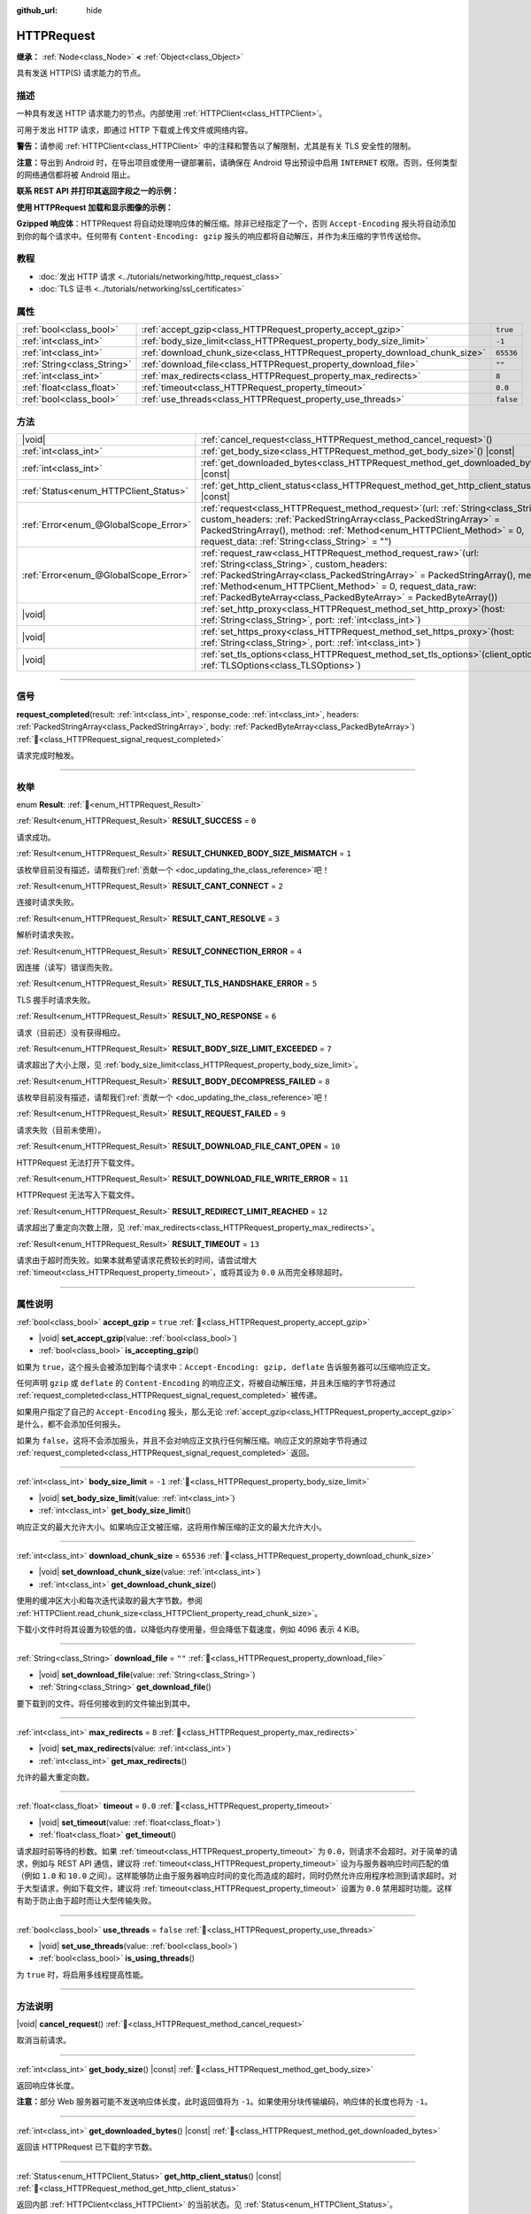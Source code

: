 :github_url: hide

.. DO NOT EDIT THIS FILE!!!
.. Generated automatically from Godot engine sources.
.. Generator: https://github.com/godotengine/godot/tree/4.3/doc/tools/make_rst.py.
.. XML source: https://github.com/godotengine/godot/tree/4.3/doc/classes/HTTPRequest.xml.

.. _class_HTTPRequest:

HTTPRequest
===========

**继承：** :ref:`Node<class_Node>` **<** :ref:`Object<class_Object>`

具有发送 HTTP(S) 请求能力的节点。

.. rst-class:: classref-introduction-group

描述
----

一种具有发送 HTTP 请求能力的节点。内部使用 :ref:`HTTPClient<class_HTTPClient>`\ 。

可用于发出 HTTP 请求，即通过 HTTP 下载或上传文件或网络内容。

\ **警告：**\ 请参阅 :ref:`HTTPClient<class_HTTPClient>` 中的注释和警告以了解限制，尤其是有关 TLS 安全性的限制。

\ **注意：**\ 导出到 Android 时，在导出项目或使用一键部署前，请确保在 Android 导出预设中启用 ``INTERNET`` 权限。否则，任何类型的网络通信都将被 Android 阻止。

\ **联系 REST API 并打印其返回字段之一的示例：**\ 


.. tabs::

 .. code-tab:: gdscript

    func _ready():
        # 创建一个 HTTP 请求节点并连接其完成信号。
        var http_request = HTTPRequest.new()
        add_child(http_request)
        http_request.request_completed.connect(self._http_request_completed)
    
        # 执行一个 GET 请求。以下 URL 会将写入作为 JSON 返回。
        var error = http_request.request("https://httpbin.org/get")
        if error != OK:
            push_error("在HTTP请求中发生了一个错误。")
    
        # 执行一个 POST 请求。 以下 URL 会将写入作为 JSON 返回。
        # 注意：不要使用单个 HTTPRequest 节点同时发出请求。
        # 下面的代码片段仅供参考。
        var body = JSON.new().stringify({"name": "Godette"})
        error = http_request.request("https://httpbin.org/post", [], HTTPClient.METHOD_POST, body)
        if error != OK:
            push_error("在HTTP请求中发生了一个错误。")
    
    # 当 HTTP 请求完成时调用。
    func _http_request_completed(result, response_code, headers, body):
        var json = JSON.new()
        json.parse(body.get_string_from_utf8())
        var response = json.get_data()
    
        # 将打印 HTTPRequest 节点使用的用户代理字符串（由 httpbin.org 识别）。
        print(response.headers["User-Agent"])

 .. code-tab:: csharp

    public override void _Ready()
    {
        // 创建一个 HTTP 请求节点并连接其完成信号。
        var httpRequest = new HttpRequest();
        AddChild(httpRequest);
        httpRequest.RequestCompleted += HttpRequestCompleted;
    
        // 执行一个 GET 请求。以下 URL 会将写入作为 JSON 返回。
        Error error = httpRequest.Request("https://httpbin.org/get");
        if (error != Error.Ok)
        {
            GD.PushError("在HTTP请求中发生了一个错误。");
        }
    
        // 执行一个 POST 请求。 以下 URL 会将写入作为 JSON 返回。
        // 注意：不要使用单个 HTTPRequest 节点同时发出请求。
        // 下面的代码片段仅供参考。
        string body = new Json().Stringify(new Godot.Collections.Dictionary
        {
            { "name", "Godette" }
        });
        error = httpRequest.Request("https://httpbin.org/post", null, HttpClient.Method.Post, body);
        if (error != Error.Ok)
        {
            GD.PushError("在HTTP请求中发生了一个错误。");
        }
    }
    
    // 当 HTTP 请求完成时调用。
    private void HttpRequestCompleted(long result, long responseCode, string[] headers, byte[] body)
    {
        var json = new Json();
        json.Parse(body.GetStringFromUtf8());
        var response = json.GetData().AsGodotDictionary();
    
        // 将打印 HTTPRequest 节点使用的用户代理字符串（由 httpbin.org 识别）。
        GD.Print((response["headers"].AsGodotDictionary())["User-Agent"]);
    }



\ **使用 HTTPRequest 加载和显示图像的示例：**\ 


.. tabs::

 .. code-tab:: gdscript

    func _ready():
        # 创建一个 HTTP 请求节点并连接其完成信号。
        var http_request = HTTPRequest.new()
        add_child(http_request)
        http_request.request_completed.connect(self._http_request_completed)
    
        # 执行一个 HTTP 请求。下面的 URL 将写入作为一个 PNG 图像返回。
        var error = http_request.request("https://via.placeholder.com/512")
        if error != OK:
            push_error("在HTTP请求中发生了一个错误。")
    
    # 当 HTTP 请求完成时调用。
    func _http_request_completed(result, response_code, headers, body):
        if result != HTTPRequest.RESULT_SUCCESS:
            push_error("无法下载图像。尝试一个不同的图像。")
    
        var image = Image.new()
        var error = image.load_png_from_buffer(body)
        if error != OK:
            push_error("无法加载图像。")
    
        var texture = ImageTexture.create_from_image(image)
    
        # 在 TextureRect 节点中显示图像。
        var texture_rect = TextureRect.new()
        add_child(texture_rect)
        texture_rect.texture = texture

 .. code-tab:: csharp

    public override void _Ready()
    {
        // 创建一个 HTTP 请求节点并连接其完成信号。
        var httpRequest = new HttpRequest();
        AddChild(httpRequest);
        httpRequest.RequestCompleted += HttpRequestCompleted;
    
        // 执行一个 HTTP 请求。下面的 URL 将写入作为一个 PNG 图像返回。
        Error error = httpRequest.Request("https://via.placeholder.com/512");
        if (error != Error.Ok)
        {
            GD.PushError("在HTTP请求中发生了一个错误。");
        }
    }
    
    // 当 HTTP 请求完成时调用。
    private void HttpRequestCompleted(long result, long responseCode, string[] headers, byte[] body)
    {
        if (result != (long)HttpRequest.Result.Success)
        {
            GD.PushError("无法下载图像。尝试一个不同的图像。");
        }
        var image = new Image();
        Error error = image.LoadPngFromBuffer(body);
        if (error != Error.Ok)
        {
            GD.PushError("无法加载图像。");
        }
    
        var texture = ImageTexture.CreateFromImage(image);
    
        // 在 TextureRect 节点中显示图像。
        var textureRect = new TextureRect();
        AddChild(textureRect);
        textureRect.Texture = texture;
    }



\ **Gzipped 响应体**\ ：HTTPRequest 将自动处理响应体的解压缩。除非已经指定了一个，否则 ``Accept-Encoding`` 报头将自动添加到你的每个请求中。任何带有 ``Content-Encoding: gzip`` 报头的响应都将自动解压，并作为未压缩的字节传送给你。

.. rst-class:: classref-introduction-group

教程
----

- :doc:`发出 HTTP 请求 <../tutorials/networking/http_request_class>`

- :doc:`TLS 证书 <../tutorials/networking/ssl_certificates>`

.. rst-class:: classref-reftable-group

属性
----

.. table::
   :widths: auto

   +-----------------------------+----------------------------------------------------------------------------+-----------+
   | :ref:`bool<class_bool>`     | :ref:`accept_gzip<class_HTTPRequest_property_accept_gzip>`                 | ``true``  |
   +-----------------------------+----------------------------------------------------------------------------+-----------+
   | :ref:`int<class_int>`       | :ref:`body_size_limit<class_HTTPRequest_property_body_size_limit>`         | ``-1``    |
   +-----------------------------+----------------------------------------------------------------------------+-----------+
   | :ref:`int<class_int>`       | :ref:`download_chunk_size<class_HTTPRequest_property_download_chunk_size>` | ``65536`` |
   +-----------------------------+----------------------------------------------------------------------------+-----------+
   | :ref:`String<class_String>` | :ref:`download_file<class_HTTPRequest_property_download_file>`             | ``""``    |
   +-----------------------------+----------------------------------------------------------------------------+-----------+
   | :ref:`int<class_int>`       | :ref:`max_redirects<class_HTTPRequest_property_max_redirects>`             | ``8``     |
   +-----------------------------+----------------------------------------------------------------------------+-----------+
   | :ref:`float<class_float>`   | :ref:`timeout<class_HTTPRequest_property_timeout>`                         | ``0.0``   |
   +-----------------------------+----------------------------------------------------------------------------+-----------+
   | :ref:`bool<class_bool>`     | :ref:`use_threads<class_HTTPRequest_property_use_threads>`                 | ``false`` |
   +-----------------------------+----------------------------------------------------------------------------+-----------+

.. rst-class:: classref-reftable-group

方法
----

.. table::
   :widths: auto

   +---------------------------------------+---------------------------------------------------------------------------------------------------------------------------------------------------------------------------------------------------------------------------------------------------------------------------------------------------------------------------------------+
   | |void|                                | :ref:`cancel_request<class_HTTPRequest_method_cancel_request>`\ (\ )                                                                                                                                                                                                                                                                  |
   +---------------------------------------+---------------------------------------------------------------------------------------------------------------------------------------------------------------------------------------------------------------------------------------------------------------------------------------------------------------------------------------+
   | :ref:`int<class_int>`                 | :ref:`get_body_size<class_HTTPRequest_method_get_body_size>`\ (\ ) |const|                                                                                                                                                                                                                                                            |
   +---------------------------------------+---------------------------------------------------------------------------------------------------------------------------------------------------------------------------------------------------------------------------------------------------------------------------------------------------------------------------------------+
   | :ref:`int<class_int>`                 | :ref:`get_downloaded_bytes<class_HTTPRequest_method_get_downloaded_bytes>`\ (\ ) |const|                                                                                                                                                                                                                                              |
   +---------------------------------------+---------------------------------------------------------------------------------------------------------------------------------------------------------------------------------------------------------------------------------------------------------------------------------------------------------------------------------------+
   | :ref:`Status<enum_HTTPClient_Status>` | :ref:`get_http_client_status<class_HTTPRequest_method_get_http_client_status>`\ (\ ) |const|                                                                                                                                                                                                                                          |
   +---------------------------------------+---------------------------------------------------------------------------------------------------------------------------------------------------------------------------------------------------------------------------------------------------------------------------------------------------------------------------------------+
   | :ref:`Error<enum_@GlobalScope_Error>` | :ref:`request<class_HTTPRequest_method_request>`\ (\ url\: :ref:`String<class_String>`, custom_headers\: :ref:`PackedStringArray<class_PackedStringArray>` = PackedStringArray(), method\: :ref:`Method<enum_HTTPClient_Method>` = 0, request_data\: :ref:`String<class_String>` = ""\ )                                              |
   +---------------------------------------+---------------------------------------------------------------------------------------------------------------------------------------------------------------------------------------------------------------------------------------------------------------------------------------------------------------------------------------+
   | :ref:`Error<enum_@GlobalScope_Error>` | :ref:`request_raw<class_HTTPRequest_method_request_raw>`\ (\ url\: :ref:`String<class_String>`, custom_headers\: :ref:`PackedStringArray<class_PackedStringArray>` = PackedStringArray(), method\: :ref:`Method<enum_HTTPClient_Method>` = 0, request_data_raw\: :ref:`PackedByteArray<class_PackedByteArray>` = PackedByteArray()\ ) |
   +---------------------------------------+---------------------------------------------------------------------------------------------------------------------------------------------------------------------------------------------------------------------------------------------------------------------------------------------------------------------------------------+
   | |void|                                | :ref:`set_http_proxy<class_HTTPRequest_method_set_http_proxy>`\ (\ host\: :ref:`String<class_String>`, port\: :ref:`int<class_int>`\ )                                                                                                                                                                                                |
   +---------------------------------------+---------------------------------------------------------------------------------------------------------------------------------------------------------------------------------------------------------------------------------------------------------------------------------------------------------------------------------------+
   | |void|                                | :ref:`set_https_proxy<class_HTTPRequest_method_set_https_proxy>`\ (\ host\: :ref:`String<class_String>`, port\: :ref:`int<class_int>`\ )                                                                                                                                                                                              |
   +---------------------------------------+---------------------------------------------------------------------------------------------------------------------------------------------------------------------------------------------------------------------------------------------------------------------------------------------------------------------------------------+
   | |void|                                | :ref:`set_tls_options<class_HTTPRequest_method_set_tls_options>`\ (\ client_options\: :ref:`TLSOptions<class_TLSOptions>`\ )                                                                                                                                                                                                          |
   +---------------------------------------+---------------------------------------------------------------------------------------------------------------------------------------------------------------------------------------------------------------------------------------------------------------------------------------------------------------------------------------+

.. rst-class:: classref-section-separator

----

.. rst-class:: classref-descriptions-group

信号
----

.. _class_HTTPRequest_signal_request_completed:

.. rst-class:: classref-signal

**request_completed**\ (\ result\: :ref:`int<class_int>`, response_code\: :ref:`int<class_int>`, headers\: :ref:`PackedStringArray<class_PackedStringArray>`, body\: :ref:`PackedByteArray<class_PackedByteArray>`\ ) :ref:`🔗<class_HTTPRequest_signal_request_completed>`

请求完成时触发。

.. rst-class:: classref-section-separator

----

.. rst-class:: classref-descriptions-group

枚举
----

.. _enum_HTTPRequest_Result:

.. rst-class:: classref-enumeration

enum **Result**: :ref:`🔗<enum_HTTPRequest_Result>`

.. _class_HTTPRequest_constant_RESULT_SUCCESS:

.. rst-class:: classref-enumeration-constant

:ref:`Result<enum_HTTPRequest_Result>` **RESULT_SUCCESS** = ``0``

请求成功。

.. _class_HTTPRequest_constant_RESULT_CHUNKED_BODY_SIZE_MISMATCH:

.. rst-class:: classref-enumeration-constant

:ref:`Result<enum_HTTPRequest_Result>` **RESULT_CHUNKED_BODY_SIZE_MISMATCH** = ``1``

.. container:: contribute

	该枚举目前没有描述，请帮我们\ :ref:`贡献一个 <doc_updating_the_class_reference>`\ 吧！



.. _class_HTTPRequest_constant_RESULT_CANT_CONNECT:

.. rst-class:: classref-enumeration-constant

:ref:`Result<enum_HTTPRequest_Result>` **RESULT_CANT_CONNECT** = ``2``

连接时请求失败。

.. _class_HTTPRequest_constant_RESULT_CANT_RESOLVE:

.. rst-class:: classref-enumeration-constant

:ref:`Result<enum_HTTPRequest_Result>` **RESULT_CANT_RESOLVE** = ``3``

解析时请求失败。

.. _class_HTTPRequest_constant_RESULT_CONNECTION_ERROR:

.. rst-class:: classref-enumeration-constant

:ref:`Result<enum_HTTPRequest_Result>` **RESULT_CONNECTION_ERROR** = ``4``

因连接（读写）错误而失败。

.. _class_HTTPRequest_constant_RESULT_TLS_HANDSHAKE_ERROR:

.. rst-class:: classref-enumeration-constant

:ref:`Result<enum_HTTPRequest_Result>` **RESULT_TLS_HANDSHAKE_ERROR** = ``5``

TLS 握手时请求失败。

.. _class_HTTPRequest_constant_RESULT_NO_RESPONSE:

.. rst-class:: classref-enumeration-constant

:ref:`Result<enum_HTTPRequest_Result>` **RESULT_NO_RESPONSE** = ``6``

请求（目前还）没有获得相应。

.. _class_HTTPRequest_constant_RESULT_BODY_SIZE_LIMIT_EXCEEDED:

.. rst-class:: classref-enumeration-constant

:ref:`Result<enum_HTTPRequest_Result>` **RESULT_BODY_SIZE_LIMIT_EXCEEDED** = ``7``

请求超出了大小上限，见 :ref:`body_size_limit<class_HTTPRequest_property_body_size_limit>`\ 。

.. _class_HTTPRequest_constant_RESULT_BODY_DECOMPRESS_FAILED:

.. rst-class:: classref-enumeration-constant

:ref:`Result<enum_HTTPRequest_Result>` **RESULT_BODY_DECOMPRESS_FAILED** = ``8``

.. container:: contribute

	该枚举目前没有描述，请帮我们\ :ref:`贡献一个 <doc_updating_the_class_reference>`\ 吧！



.. _class_HTTPRequest_constant_RESULT_REQUEST_FAILED:

.. rst-class:: classref-enumeration-constant

:ref:`Result<enum_HTTPRequest_Result>` **RESULT_REQUEST_FAILED** = ``9``

请求失败（目前未使用）。

.. _class_HTTPRequest_constant_RESULT_DOWNLOAD_FILE_CANT_OPEN:

.. rst-class:: classref-enumeration-constant

:ref:`Result<enum_HTTPRequest_Result>` **RESULT_DOWNLOAD_FILE_CANT_OPEN** = ``10``

HTTPRequest 无法打开下载文件。

.. _class_HTTPRequest_constant_RESULT_DOWNLOAD_FILE_WRITE_ERROR:

.. rst-class:: classref-enumeration-constant

:ref:`Result<enum_HTTPRequest_Result>` **RESULT_DOWNLOAD_FILE_WRITE_ERROR** = ``11``

HTTPRequest 无法写入下载文件。

.. _class_HTTPRequest_constant_RESULT_REDIRECT_LIMIT_REACHED:

.. rst-class:: classref-enumeration-constant

:ref:`Result<enum_HTTPRequest_Result>` **RESULT_REDIRECT_LIMIT_REACHED** = ``12``

请求超出了重定向次数上限，见 :ref:`max_redirects<class_HTTPRequest_property_max_redirects>`\ 。

.. _class_HTTPRequest_constant_RESULT_TIMEOUT:

.. rst-class:: classref-enumeration-constant

:ref:`Result<enum_HTTPRequest_Result>` **RESULT_TIMEOUT** = ``13``

请求由于超时而失败。如果本就希望请求花费较长的时间，请尝试增大 :ref:`timeout<class_HTTPRequest_property_timeout>`\ ，或将其设为 ``0.0`` 从而完全移除超时。

.. rst-class:: classref-section-separator

----

.. rst-class:: classref-descriptions-group

属性说明
--------

.. _class_HTTPRequest_property_accept_gzip:

.. rst-class:: classref-property

:ref:`bool<class_bool>` **accept_gzip** = ``true`` :ref:`🔗<class_HTTPRequest_property_accept_gzip>`

.. rst-class:: classref-property-setget

- |void| **set_accept_gzip**\ (\ value\: :ref:`bool<class_bool>`\ )
- :ref:`bool<class_bool>` **is_accepting_gzip**\ (\ )

如果为 ``true``\ ，这个报头会被添加到每个请求中：\ ``Accept-Encoding: gzip, deflate`` 告诉服务器可以压缩响应正文。

任何声明 ``gzip`` 或 ``deflate`` 的 ``Content-Encoding`` 的响应正文，将被自动解压缩，并且未压缩的字节将通过 :ref:`request_completed<class_HTTPRequest_signal_request_completed>` 被传递。

如果用户指定了自己的 ``Accept-Encoding`` 报头，那么无论 :ref:`accept_gzip<class_HTTPRequest_property_accept_gzip>` 是什么，都不会添加任何报头。

如果为 ``false``\ ，这将不会添加报头，并且不会对响应正文执行任何解压缩。响应正文的原始字节将通过 :ref:`request_completed<class_HTTPRequest_signal_request_completed>` 返回。

.. rst-class:: classref-item-separator

----

.. _class_HTTPRequest_property_body_size_limit:

.. rst-class:: classref-property

:ref:`int<class_int>` **body_size_limit** = ``-1`` :ref:`🔗<class_HTTPRequest_property_body_size_limit>`

.. rst-class:: classref-property-setget

- |void| **set_body_size_limit**\ (\ value\: :ref:`int<class_int>`\ )
- :ref:`int<class_int>` **get_body_size_limit**\ (\ )

响应正文的最大允许大小。如果响应正文被压缩，这将用作解压缩的正文的最大允许大小。

.. rst-class:: classref-item-separator

----

.. _class_HTTPRequest_property_download_chunk_size:

.. rst-class:: classref-property

:ref:`int<class_int>` **download_chunk_size** = ``65536`` :ref:`🔗<class_HTTPRequest_property_download_chunk_size>`

.. rst-class:: classref-property-setget

- |void| **set_download_chunk_size**\ (\ value\: :ref:`int<class_int>`\ )
- :ref:`int<class_int>` **get_download_chunk_size**\ (\ )

使用的缓冲区大小和每次迭代读取的最大字节数。参阅 :ref:`HTTPClient.read_chunk_size<class_HTTPClient_property_read_chunk_size>`\ 。

下载小文件时将其设置为较低的值，以降低内存使用量，但会降低下载速度，例如 4096 表示 4 KiB。

.. rst-class:: classref-item-separator

----

.. _class_HTTPRequest_property_download_file:

.. rst-class:: classref-property

:ref:`String<class_String>` **download_file** = ``""`` :ref:`🔗<class_HTTPRequest_property_download_file>`

.. rst-class:: classref-property-setget

- |void| **set_download_file**\ (\ value\: :ref:`String<class_String>`\ )
- :ref:`String<class_String>` **get_download_file**\ (\ )

要下载到的文件。将任何接收到的文件输出到其中。

.. rst-class:: classref-item-separator

----

.. _class_HTTPRequest_property_max_redirects:

.. rst-class:: classref-property

:ref:`int<class_int>` **max_redirects** = ``8`` :ref:`🔗<class_HTTPRequest_property_max_redirects>`

.. rst-class:: classref-property-setget

- |void| **set_max_redirects**\ (\ value\: :ref:`int<class_int>`\ )
- :ref:`int<class_int>` **get_max_redirects**\ (\ )

允许的最大重定向数。

.. rst-class:: classref-item-separator

----

.. _class_HTTPRequest_property_timeout:

.. rst-class:: classref-property

:ref:`float<class_float>` **timeout** = ``0.0`` :ref:`🔗<class_HTTPRequest_property_timeout>`

.. rst-class:: classref-property-setget

- |void| **set_timeout**\ (\ value\: :ref:`float<class_float>`\ )
- :ref:`float<class_float>` **get_timeout**\ (\ )

请求超时前等待的秒数。如果 :ref:`timeout<class_HTTPRequest_property_timeout>` 为 ``0.0``\ ，则请求不会超时。对于简单的请求，例如与 REST API 通信，建议将 :ref:`timeout<class_HTTPRequest_property_timeout>` 设为与服务器响应时间匹配的值（例如 ``1.0`` 和 ``10.0`` 之间）。这样能够防止由于服务器响应时间的变化而造成的超时，同时仍然允许应用程序检测到请求超时。对于大型请求，例如下载文件，建议将 :ref:`timeout<class_HTTPRequest_property_timeout>` 设置为 ``0.0`` 禁用超时功能。这样有助于防止由于超时而让大型传输失败。

.. rst-class:: classref-item-separator

----

.. _class_HTTPRequest_property_use_threads:

.. rst-class:: classref-property

:ref:`bool<class_bool>` **use_threads** = ``false`` :ref:`🔗<class_HTTPRequest_property_use_threads>`

.. rst-class:: classref-property-setget

- |void| **set_use_threads**\ (\ value\: :ref:`bool<class_bool>`\ )
- :ref:`bool<class_bool>` **is_using_threads**\ (\ )

为 ``true`` 时，将启用多线程提高性能。

.. rst-class:: classref-section-separator

----

.. rst-class:: classref-descriptions-group

方法说明
--------

.. _class_HTTPRequest_method_cancel_request:

.. rst-class:: classref-method

|void| **cancel_request**\ (\ ) :ref:`🔗<class_HTTPRequest_method_cancel_request>`

取消当前请求。

.. rst-class:: classref-item-separator

----

.. _class_HTTPRequest_method_get_body_size:

.. rst-class:: classref-method

:ref:`int<class_int>` **get_body_size**\ (\ ) |const| :ref:`🔗<class_HTTPRequest_method_get_body_size>`

返回响应体长度。

\ **注意：**\ 部分 Web 服务器可能不发送响应体长度，此时返回值将为 ``-1``\ 。如果使用分块传输编码，响应体的长度也将为 ``-1``\ 。

.. rst-class:: classref-item-separator

----

.. _class_HTTPRequest_method_get_downloaded_bytes:

.. rst-class:: classref-method

:ref:`int<class_int>` **get_downloaded_bytes**\ (\ ) |const| :ref:`🔗<class_HTTPRequest_method_get_downloaded_bytes>`

返回该 HTTPRequest 已下载的字节数。

.. rst-class:: classref-item-separator

----

.. _class_HTTPRequest_method_get_http_client_status:

.. rst-class:: classref-method

:ref:`Status<enum_HTTPClient_Status>` **get_http_client_status**\ (\ ) |const| :ref:`🔗<class_HTTPRequest_method_get_http_client_status>`

返回内部 :ref:`HTTPClient<class_HTTPClient>` 的当前状态。见 :ref:`Status<enum_HTTPClient_Status>`\ 。

.. rst-class:: classref-item-separator

----

.. _class_HTTPRequest_method_request:

.. rst-class:: classref-method

:ref:`Error<enum_@GlobalScope_Error>` **request**\ (\ url\: :ref:`String<class_String>`, custom_headers\: :ref:`PackedStringArray<class_PackedStringArray>` = PackedStringArray(), method\: :ref:`Method<enum_HTTPClient_Method>` = 0, request_data\: :ref:`String<class_String>` = ""\ ) :ref:`🔗<class_HTTPRequest_method_request>`

在底层的 :ref:`HTTPClient<class_HTTPClient>` 上创建请求。如果没有配置错误，它会尝试使用 :ref:`HTTPClient.connect_to_host<class_HTTPClient_method_connect_to_host>` 连接并将参数传递给 :ref:`HTTPClient.request<class_HTTPClient_method_request>`\ 。

如果成功创建请求，则返回 :ref:`@GlobalScope.OK<class_@GlobalScope_constant_OK>`\ 。（并不意味着服务器已响应），如果不在树中，则返回 :ref:`@GlobalScope.ERR_UNCONFIGURED<class_@GlobalScope_constant_ERR_UNCONFIGURED>`\ ；如果仍在处理先前的请求，则返回 :ref:`@GlobalScope.ERR_BUSY<class_@GlobalScope_constant_ERR_BUSY>`\ ；如果给定的字符串不是有效的 URL 格式，则返回 :ref:`@GlobalScope.ERR_INVALID_PARAMETER<class_@GlobalScope_constant_ERR_INVALID_PARAMETER>`\ ；或者如果不使用线程并且 :ref:`HTTPClient<class_HTTPClient>` 无法连接到主机，则返回 :ref:`@GlobalScope.ERR_CANT_CONNECT<class_@GlobalScope_constant_ERR_CANT_CONNECT>`\ 。

\ **注意：**\ 当 ``method`` 为 :ref:`HTTPClient.METHOD_GET<class_HTTPClient_constant_METHOD_GET>` 时，通过 ``request_data`` 发送的有效载荷可能会被服务器忽略，甚至导致服务器拒绝请求（见 `RFC 7231 第 4.3.1 节 <https://datatracker.ietf.org/doc/html/rfc7231#section-4.3.1>`__\ 了解更多详情）。作为一种变通方法，可以在 URL 中将数据作为查询字符串发送（有关示例，请参见 :ref:`String.uri_encode<class_String_method_uri_encode>`\ ）。

\ **注意：**\ 建议使用传输加密（TLS）并避免在 HTTP GET URL 参数中发送敏感信息（例如登录凭据）。考虑改用 HTTP POST 请求或 HTTP 报头来获取此类信息。

.. rst-class:: classref-item-separator

----

.. _class_HTTPRequest_method_request_raw:

.. rst-class:: classref-method

:ref:`Error<enum_@GlobalScope_Error>` **request_raw**\ (\ url\: :ref:`String<class_String>`, custom_headers\: :ref:`PackedStringArray<class_PackedStringArray>` = PackedStringArray(), method\: :ref:`Method<enum_HTTPClient_Method>` = 0, request_data_raw\: :ref:`PackedByteArray<class_PackedByteArray>` = PackedByteArray()\ ) :ref:`🔗<class_HTTPRequest_method_request_raw>`

在底层的\ :ref:`HTTPClient<class_HTTPClient>`\ 上创建请求，使用一个原始字节数组作为请求主体。如果没有配置错误，它会尝试使用 :ref:`HTTPClient.connect_to_host<class_HTTPClient_method_connect_to_host>` 连接并将参数传递给 :ref:`HTTPClient.request<class_HTTPClient_method_request>`\ 。

如果请求创建成功，则返回 :ref:`@GlobalScope.OK<class_@GlobalScope_constant_OK>`\ 。（并不意味着服务器已响应），\ :ref:`@GlobalScope.ERR_UNCONFIGURED<class_@GlobalScope_constant_ERR_UNCONFIGURED>` 如果不在树中，\ :ref:`@GlobalScope.ERR_BUSY<class_@GlobalScope_constant_ERR_BUSY>` 如果仍在处理先前的请求，\ :ref:`@GlobalScope.ERR_INVALID_PARAMETER<class_@GlobalScope_constant_ERR_INVALID_PARAMETER>` 如果给定的字符串不是有效的 URL 格式，或 :ref:`@GlobalScope.ERR_CANT_CONNECT<class_@GlobalScope_constant_ERR_CANT_CONNECT>`\ 如果不使用线程并且 :ref:`HTTPClient<class_HTTPClient>` 无法连接到主机。

.. rst-class:: classref-item-separator

----

.. _class_HTTPRequest_method_set_http_proxy:

.. rst-class:: classref-method

|void| **set_http_proxy**\ (\ host\: :ref:`String<class_String>`, port\: :ref:`int<class_int>`\ ) :ref:`🔗<class_HTTPRequest_method_set_http_proxy>`

设置 HTTP 请求使用的代理服务器。

如果 ``host`` 为空或者 ``port`` 为 -1，则会取消设置代理服务器。

.. rst-class:: classref-item-separator

----

.. _class_HTTPRequest_method_set_https_proxy:

.. rst-class:: classref-method

|void| **set_https_proxy**\ (\ host\: :ref:`String<class_String>`, port\: :ref:`int<class_int>`\ ) :ref:`🔗<class_HTTPRequest_method_set_https_proxy>`

设置 HTTPS 请求使用的代理服务器。

如果 ``host`` 为空或者 ``port`` 为 -1，则会取消设置代理服务器。

.. rst-class:: classref-item-separator

----

.. _class_HTTPRequest_method_set_tls_options:

.. rst-class:: classref-method

|void| **set_tls_options**\ (\ client_options\: :ref:`TLSOptions<class_TLSOptions>`\ ) :ref:`🔗<class_HTTPRequest_method_set_tls_options>`

设置连接到 HTTPS 服务器时使用的 :ref:`TLSOptions<class_TLSOptions>`\ 。见 :ref:`TLSOptions.client<class_TLSOptions_method_client>`\ 。

.. |virtual| replace:: :abbr:`virtual (本方法通常需要用户覆盖才能生效。)`
.. |const| replace:: :abbr:`const (本方法无副作用，不会修改该实例的任何成员变量。)`
.. |vararg| replace:: :abbr:`vararg (本方法除了能接受在此处描述的参数外，还能够继续接受任意数量的参数。)`
.. |constructor| replace:: :abbr:`constructor (本方法用于构造某个类型。)`
.. |static| replace:: :abbr:`static (调用本方法无需实例，可直接使用类名进行调用。)`
.. |operator| replace:: :abbr:`operator (本方法描述的是使用本类型作为左操作数的有效运算符。)`
.. |bitfield| replace:: :abbr:`BitField (这个值是由下列位标志构成位掩码的整数。)`
.. |void| replace:: :abbr:`void (无返回值。)`

